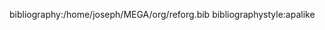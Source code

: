#+LaTeX_CLASS: smfart-en
#+LaTeX_HEADER: \usepackage{scripttab}
#+LANGUAGE: en
#+OPTIONS: ':t 
#+OPTIONS: tex:t
#+OPTIONS: toc:nil
#+HTML_MATHJAX: align:"center" mathml:t path:src="https://cdnjs.cloudflare.com/ajax/libs/mathjax/2.7.5/latest.js?config=TeX-MML-AM_CHTML"
#+TITLE:
#+AUTHOR: 












bibliography:/home/joseph/MEGA/org/reforg.bib
bibliographystyle:apalike

